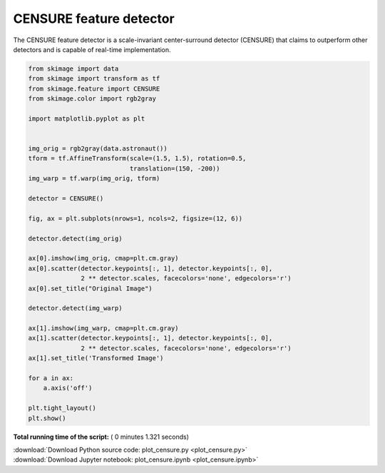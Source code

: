 

.. _sphx_glr_auto_examples_features_detection_plot_censure.py:


========================
CENSURE feature detector
========================

The CENSURE feature detector is a scale-invariant center-surround detector
(CENSURE) that claims to outperform other detectors and is capable of real-time
implementation.




.. image:: /auto_examples/features_detection/images/sphx_glr_plot_censure_001.png
    :align: center





.. code-block:: python


    from skimage import data
    from skimage import transform as tf
    from skimage.feature import CENSURE
    from skimage.color import rgb2gray

    import matplotlib.pyplot as plt


    img_orig = rgb2gray(data.astronaut())
    tform = tf.AffineTransform(scale=(1.5, 1.5), rotation=0.5,
                               translation=(150, -200))
    img_warp = tf.warp(img_orig, tform)

    detector = CENSURE()

    fig, ax = plt.subplots(nrows=1, ncols=2, figsize=(12, 6))

    detector.detect(img_orig)

    ax[0].imshow(img_orig, cmap=plt.cm.gray)
    ax[0].scatter(detector.keypoints[:, 1], detector.keypoints[:, 0],
                  2 ** detector.scales, facecolors='none', edgecolors='r')
    ax[0].set_title("Original Image")

    detector.detect(img_warp)

    ax[1].imshow(img_warp, cmap=plt.cm.gray)
    ax[1].scatter(detector.keypoints[:, 1], detector.keypoints[:, 0],
                  2 ** detector.scales, facecolors='none', edgecolors='r')
    ax[1].set_title('Transformed Image')

    for a in ax:
        a.axis('off')
    
    plt.tight_layout()
    plt.show()

**Total running time of the script:** ( 0 minutes  1.321 seconds)



.. container:: sphx-glr-footer


  .. container:: sphx-glr-download

     :download:`Download Python source code: plot_censure.py <plot_censure.py>`



  .. container:: sphx-glr-download

     :download:`Download Jupyter notebook: plot_censure.ipynb <plot_censure.ipynb>`

.. rst-class:: sphx-glr-signature

    `Generated by Sphinx-Gallery <http://sphinx-gallery.readthedocs.io>`_
